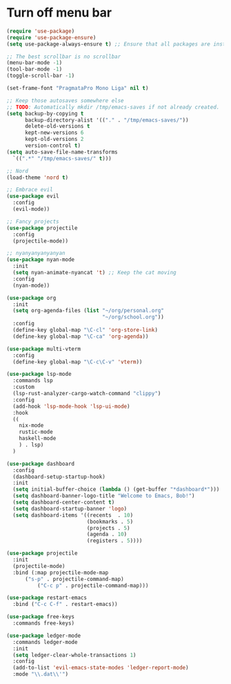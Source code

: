 
* Turn off menu bar
#+BEGIN_SRC emacs-lisp :tangle "init.el"
(require 'use-package)
(require 'use-package-ensure)
(setq use-package-always-ensure t) ;; Ensure that all packages are installed before use-package'ing

;; The best scrollbar is no scrollbar
(menu-bar-mode -1)
(tool-bar-mode -1)
(toggle-scroll-bar -1)

(set-frame-font "PragmataPro Mono Liga" nil t)

;; Keep those autosaves somewhere else
;; TODO: Automatically mkdir /tmp/emacs-saves if not already created.
(setq backup-by-copying t
      backup-directory-alist '(("." . "/tmp/emacs-saves/"))
      delete-old-versions t
      kept-new-versions 6
      kept-old-versions 2
      version-control t)
(setq auto-save-file-name-transforms
  `((".*" "/tmp/emacs-saves/" t)))

;; Nord
(load-theme 'nord t)

;; Embrace evil
(use-package evil
  :config
  (evil-mode))

;; Fancy projects
(use-package projectile
  :config
  (projectile-mode))

;; nyanyanyanyanyan
(use-package nyan-mode
  :init
  (setq nyan-animate-nyancat 't) ;; Keep the cat moving
  :config
  (nyan-mode))

(use-package org
  :init
  (setq org-agenda-files (list "~/org/personal.org"
                               "~/org/school.org"))
  :config
  (define-key global-map "\C-cl" 'org-store-link)
  (define-key global-map "\C-ca" 'org-agenda))

(use-package multi-vterm
  :config
  (define-key global-map "\C-c\C-v" 'vterm))

(use-package lsp-mode
  :commands lsp
  :custom
  (lsp-rust-analyzer-cargo-watch-command "clippy")
  :config
  (add-hook 'lsp-mode-hook 'lsp-ui-mode)
  :hook
  ((
    nix-mode
    rustic-mode
    haskell-mode
    ) . lsp)
  )

(use-package dashboard
  :config
  (dashboard-setup-startup-hook)
  :init
  (setq initial-buffer-choice (lambda () (get-buffer "*dashboard*")))
  (setq dashboard-banner-logo-title "Welcome to Emacs, Bob!")
  (setq dashboard-center-content t)
  (setq dashboard-startup-banner 'logo)
  (setq dashboard-items '((recents  . 10)
                          (bookmarks . 5)
                          (projects . 5)
                          (agenda . 10)
                          (registers . 5))))

(use-package projectile
  :init
  (projectile-mode)
  :bind (:map projectile-mode-map
	  ("s-p" . projectile-command-map)
          ("C-c p" . projectile-command-map)))

(use-package restart-emacs
  :bind ("C-c C-f" . restart-emacs))

(use-package free-keys
  :commands free-keys)

(use-package ledger-mode
  :commands ledger-mode
  :init
  (setq ledger-clear-whole-transactions 1)
  :config
  (add-to-list 'evil-emacs-state-modes 'ledger-report-mode)
  :mode "\\.dat\\'")
#+END_SRC
